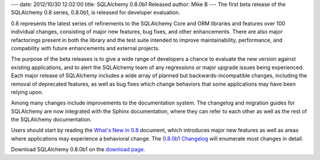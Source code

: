 ---
date: 2012/10/30 12:02:00
title: SQLAlchemy 0.8.0b1 Released
author: Mike B
---
The first beta release of the SQLAlchemy 0.8 series, 0.8.0b1, is
released for developer evaluation.

0.8 represents the latest series of refinements to the SQLAlchemy
Core and ORM libraries and features over 100 individual changes,
consisting of major new features, bug fixes, and other enhancements.
There are also major refactorings present in both the library and the
test suite intended to improve maintainability, performance, and
compability with future enhancements and external projects.

The purpose of the beta releases is to give a wide range of developers
a chance to evaluate the new version against existing applications,
and to alert the SQLAlchemy
team of any regressions or major upgrade issues being experienced.
Each major release of SQLAlchemy includes a wide array of planned
but backwards-incompatible changes, including the removal of
deprecated features, as well as bug fixes which change
behaviors that some applications may have been relying upon.

Among many changes include improvements to the documentation system.
The changelog and migration guides for SQLAlchemy are now integrated
with the Sphinx documentation, where they can refer to each other
as well as the rest of the SQLAlchemy documentation.

Users should start by reading the `What's New in 0.8 </docs/08/changelog/migration_08.html>`_
document, which introduces major new features as well as areas
where applications may experience a behavioral change.  The
`0.8.0b1 Changelog </changelog/CHANGES_0_8_0b1>`_ will enumerate
most changes in detail.

Download SQLAlchemy 0.8.0b1 on the `download page </download.html>`_.


